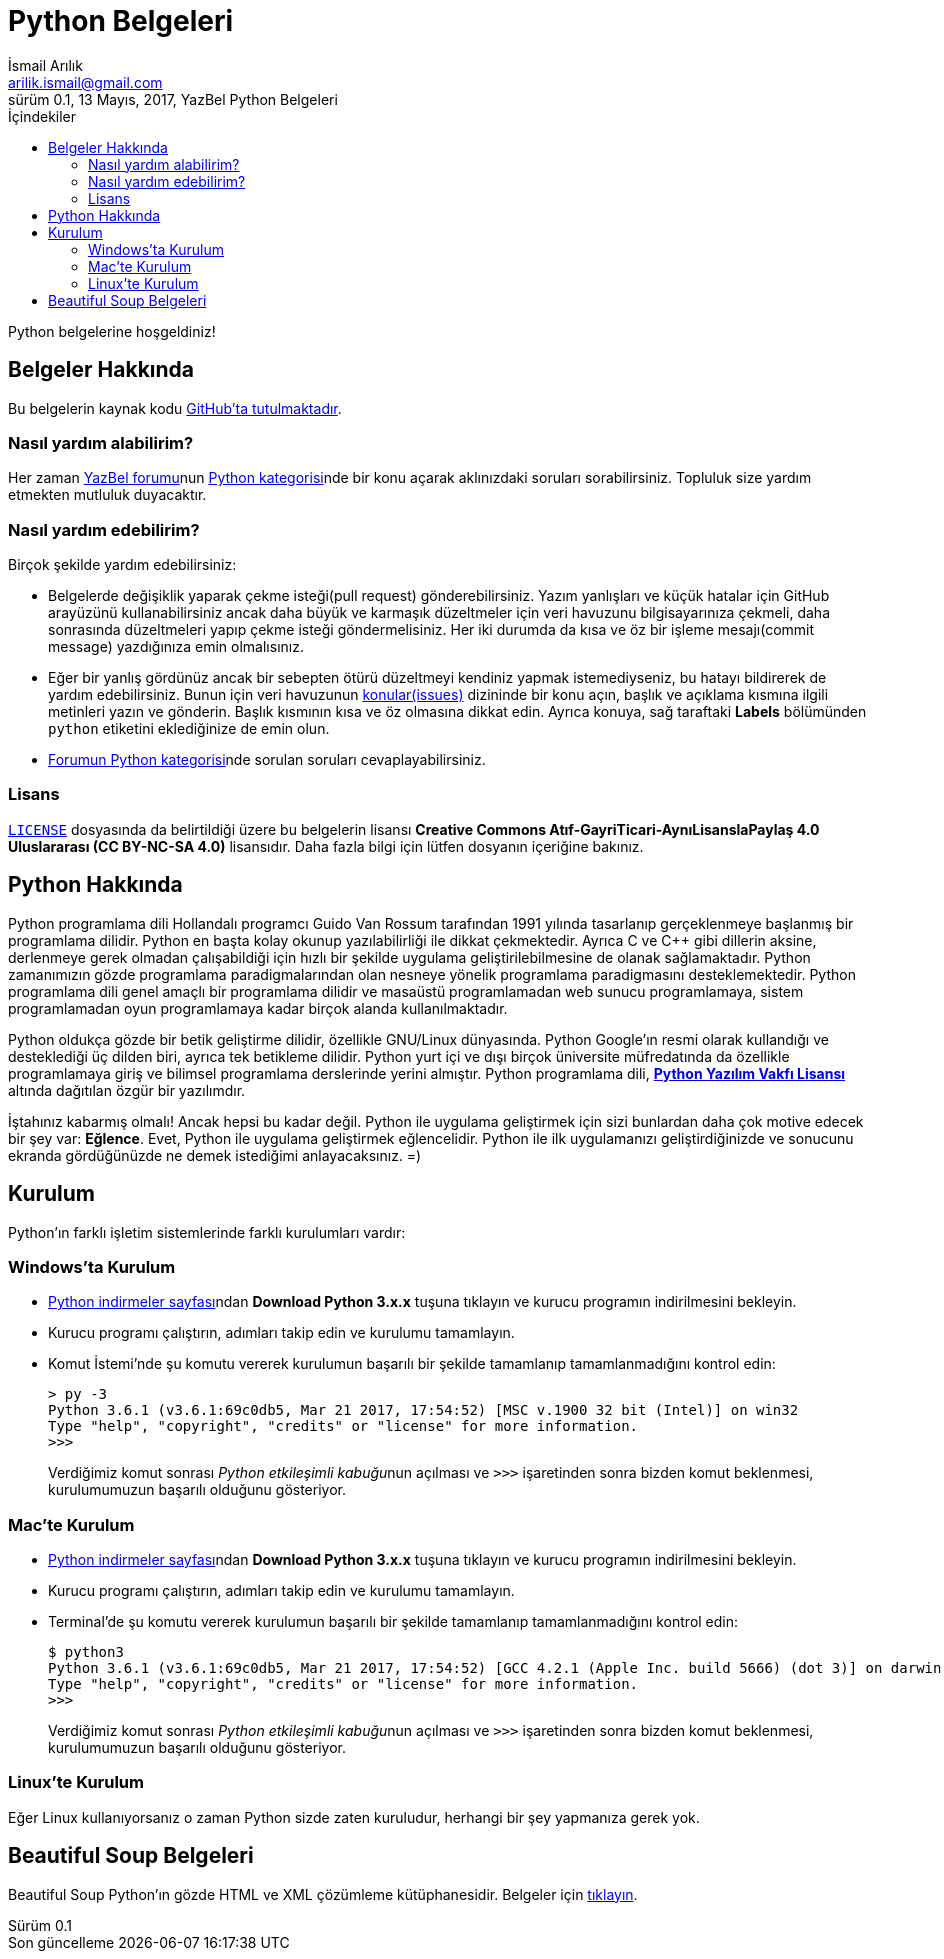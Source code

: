 = Python Belgeleri
İsmail Arılık <arilik.ismail@gmail.com>
0.1, 13 Mayıs, 2017, YazBel Python Belgeleri
:version-label: Sürüm
:last-update-label: Son güncelleme
:icons: font
:source-highlighter: pygments
:source-language: python
:toc: left
:toc-title: İçindekiler

// Font simgelerinin çalışması için eklenmiştir.
++++
<script src="https://use.fontawesome.com/c38eb8c034.js"></script>
++++

Python belgelerine hoşgeldiniz!

== Belgeler Hakkında

Bu belgelerin kaynak kodu https://github.com/yazbel/belgeler[GitHub'ta tutulmaktadır].

=== Nasıl yardım alabilirim?

Her zaman https://forum.yazbel.com/[YazBel forumu]nun https://forum.yazbel.com/c/python[Python kategorisi]nde bir konu açarak aklınızdaki soruları sorabilirsiniz.
Topluluk size yardım etmekten mutluluk duyacaktır.

=== Nasıl yardım edebilirim?

Birçok şekilde yardım edebilirsiniz:

- Belgelerde değişiklik yaparak çekme isteği(pull request) gönderebilirsiniz.
Yazım yanlışları ve küçük hatalar için GitHub arayüzünü kullanabilirsiniz ancak daha büyük ve karmaşık düzeltmeler için veri havuzunu bilgisayarınıza çekmeli, daha sonrasında düzeltmeleri yapıp çekme isteği göndermelisiniz.
Her iki durumda da kısa ve öz bir işleme mesajı(commit message) yazdığınıza emin olmalısınız.

- Eğer bir yanlış gördünüz ancak bir sebepten ötürü düzeltmeyi kendiniz yapmak istemediyseniz, bu hatayı bildirerek de yardım edebilirsiniz.
Bunun için veri havuzunun https://github.com/yazbel/belgeler/issues[konular(issues)] dizininde bir konu açın, başlık ve açıklama kısmına ilgili metinleri yazın ve gönderin.
Başlık kısmının kısa ve öz olmasına dikkat edin.
Ayrıca konuya, sağ taraftaki **Labels** bölümünden `python` etiketini eklediğinize de emin olun.

- https://forum.yazbel.com/c/python[Forumun Python kategorisi]nde sorulan soruları cevaplayabilirsiniz.

=== Lisans

https://github.com/yazbel/belgeler/blob/master/LICENSE[`LICENSE`] dosyasında da belirtildiği üzere bu belgelerin lisansı *Creative Commons Atıf-GayriTicari-AynıLisanslaPaylaş 4.0 Uluslararası (CC BY-NC-SA 4.0)* lisansıdır.
Daha fazla bilgi için lütfen dosyanın içeriğine bakınız.

== Python Hakkında

Python programlama dili Hollandalı programcı Guido Van Rossum tarafından 1991 yılında tasarlanıp gerçeklenmeye başlanmış bir programlama dilidir.
Python en başta kolay okunup yazılabilirliği ile dikkat çekmektedir.
Ayrıca C ve C++ gibi dillerin aksine, derlenmeye gerek olmadan çalışabildiği için hızlı bir şekilde uygulama geliştirilebilmesine de olanak sağlamaktadır.
Python zamanımızın gözde programlama paradigmalarından olan nesneye yönelik programlama paradigmasını desteklemektedir.
Python programlama dili genel amaçlı bir programlama dilidir ve masaüstü programlamadan web sunucu programlamaya, sistem programlamadan oyun programlamaya kadar birçok alanda kullanılmaktadır.

Python oldukça gözde bir betik geliştirme dilidir, özellikle GNU/Linux dünyasında.
Python Google'ın resmi olarak kullandığı ve desteklediği üç dilden biri, ayrıca tek betikleme dilidir.
Python yurt içi ve dışı birçok üniversite müfredatında da özellikle programlamaya giriş ve bilimsel programlama derslerinde yerini almıştır.
Python programlama dili, https://en.wikipedia.org/wiki/Python_Software_Foundation_License[*Python Yazılım Vakfı Lisansı*] altında dağıtılan özgür bir yazılımdır.

İştahınız kabarmış olmalı!
Ancak hepsi bu kadar değil.
Python ile uygulama geliştirmek için sizi bunlardan daha çok motive edecek bir şey var: *Eğlence*.
Evet, Python ile uygulama geliştirmek eğlencelidir.
Python ile ilk uygulamanızı geliştirdiğinizde ve sonucunu ekranda gördüğünüzde ne demek istediğimi anlayacaksınız. =)

== Kurulum

Python'ın farklı işletim sistemlerinde farklı kurulumları vardır:

=== Windows'ta Kurulum

- https://www.python.org/downloads/[Python indirmeler sayfası]ndan *Download Python 3.x.x* tuşuna tıklayın ve kurucu programın indirilmesini bekleyin.
- Kurucu programı çalıştırın, adımları takip edin ve kurulumu tamamlayın.
- Komut İstemi'nde şu komutu vererek kurulumun başarılı bir şekilde tamamlanıp tamamlanmadığını kontrol edin:
+
[source,bash]
----
> py -3
Python 3.6.1 (v3.6.1:69c0db5, Mar 21 2017, 17:54:52) [MSC v.1900 32 bit (Intel)] on win32
Type "help", "copyright", "credits" or "license" for more information.
>>>
----
+
Verdiğimiz komut sonrası __Python etkileşimli kabuğu__nun açılması ve `>>>` işaretinden sonra bizden komut beklenmesi, kurulumumuzun başarılı olduğunu gösteriyor.

=== Mac'te Kurulum

- https://www.python.org/downloads/[Python indirmeler sayfası]ndan *Download Python 3.x.x* tuşuna tıklayın ve kurucu programın indirilmesini bekleyin.
- Kurucu programı çalıştırın, adımları takip edin ve kurulumu tamamlayın.
- Terminal'de şu komutu vererek kurulumun başarılı bir şekilde tamamlanıp tamamlanmadığını kontrol edin:
+
[source,bash]
----
$ python3
Python 3.6.1 (v3.6.1:69c0db5, Mar 21 2017, 17:54:52) [GCC 4.2.1 (Apple Inc. build 5666) (dot 3)] on darwin
Type "help", "copyright", "credits" or "license" for more information.
>>>
----
+
Verdiğimiz komut sonrası __Python etkileşimli kabuğu__nun açılması ve `>>>` işaretinden sonra bizden komut beklenmesi, kurulumumuzun başarılı olduğunu gösteriyor.

=== Linux'te Kurulum

Eğer Linux kullanıyorsanız o zaman Python sizde zaten kuruludur, herhangi bir şey yapmanıza gerek yok.

== Beautiful Soup Belgeleri

Beautiful Soup Python'ın gözde HTML ve XML çözümleme kütüphanesidir.
Belgeler için link:beautiful-soup/[tıklayın].

